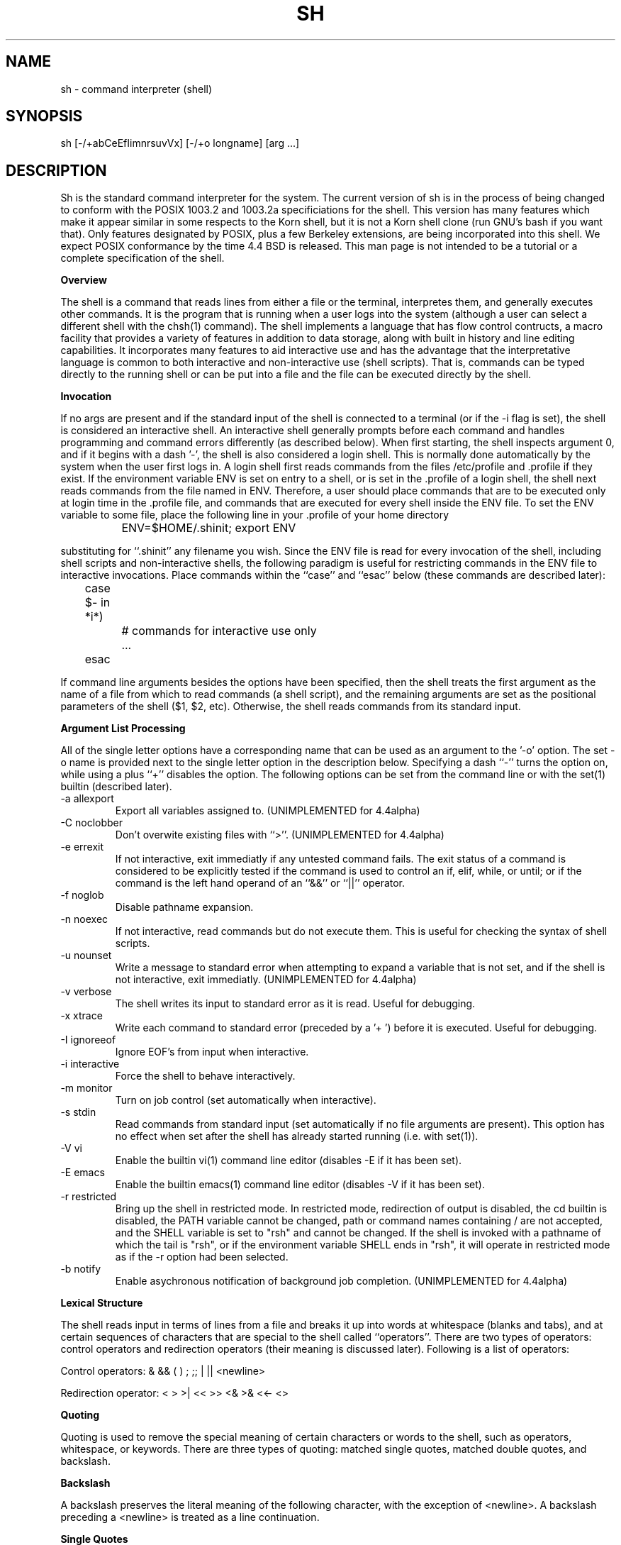 .\"	BSDI $Id: sh.1,v 1.4 1994/01/09 00:20:45 donn Exp $
.\"
.\" Copyright (c) 1991, 1993
.\"	The Regents of the University of California.  All rights reserved.
.\"
.\" This code is derived from software contributed to Berkeley by
.\" Kenneth Almquist.
.\"
.\" Redistribution and use in source and binary forms, with or without
.\" modification, are permitted provided that the following conditions
.\" are met:
.\" 1. Redistributions of source code must retain the above copyright
.\"    notice, this list of conditions and the following disclaimer.
.\" 2. Redistributions in binary form must reproduce the above copyright
.\"    notice, this list of conditions and the following disclaimer in the
.\"    documentation and/or other materials provided with the distribution.
.\" 3. All advertising materials mentioning features or use of this software
.\"    must display the following acknowledgement:
.\"	This product includes software developed by the University of
.\"	California, Berkeley and its contributors.
.\" 4. Neither the name of the University nor the names of its contributors
.\"    may be used to endorse or promote products derived from this software
.\"    without specific prior written permission.
.\"
.\" THIS SOFTWARE IS PROVIDED BY THE REGENTS AND CONTRIBUTORS ``AS IS'' AND
.\" ANY EXPRESS OR IMPLIED WARRANTIES, INCLUDING, BUT NOT LIMITED TO, THE
.\" IMPLIED WARRANTIES OF MERCHANTABILITY AND FITNESS FOR A PARTICULAR PURPOSE
.\" ARE DISCLAIMED.  IN NO EVENT SHALL THE REGENTS OR CONTRIBUTORS BE LIABLE
.\" FOR ANY DIRECT, INDIRECT, INCIDENTAL, SPECIAL, EXEMPLARY, OR CONSEQUENTIAL
.\" DAMAGES (INCLUDING, BUT NOT LIMITED TO, PROCUREMENT OF SUBSTITUTE GOODS
.\" OR SERVICES; LOSS OF USE, DATA, OR PROFITS; OR BUSINESS INTERRUPTION)
.\" HOWEVER CAUSED AND ON ANY THEORY OF LIABILITY, WHETHER IN CONTRACT, STRICT
.\" LIABILITY, OR TORT (INCLUDING NEGLIGENCE OR OTHERWISE) ARISING IN ANY WAY
.\" OUT OF THE USE OF THIS SOFTWARE, EVEN IF ADVISED OF THE POSSIBILITY OF
.\" SUCH DAMAGE.
.\"
.\"	@(#)sh.1	8.1 (Berkeley) 6/13/93
.\"
.na
.TH SH 1
.SH NAME
sh \- command interpreter (shell)
.SH SYNOPSIS
sh [-/+abCeEfIimnrsuvVx] [-/+o longname] [arg ...]
.SH DESCRIPTION
.LP
Sh is the standard command interpreter for the system.  The current
version
of sh is in the process of being changed to
conform with the POSIX 1003.2 and 1003.2a specificiations for
the shell.  This version has many features which make it appear
similar in some respects to the Korn shell, but it is not a Korn
shell clone (run GNU's bash if you want that).  Only features
designated by POSIX, plus a few Berkeley extensions, are being 
incorporated into this shell.  We expect POSIX conformance by the
time 4.4 BSD is released.  
This man page is not intended to be a tutorial or a complete
specification of the shell.
.sp 2
.B Overview
.sp
.LP
The shell is a command that reads lines from
either a file or the terminal, interpretes them, and 
generally executes other commands.  It is the program that is running
when a user logs into the system (although a user can select
a different shell with the chsh(1) command).
The shell 
implements a language that has flow control contructs,
a macro facility that provides a variety of features in
addition to data storage, along with built in history and line
editing capabilities.  It incorporates many features to
aid interactive use and has the advantage that the interpretative
language is common to both interactive and non-interactive
use (shell scripts).  That is, commands can be typed directly
to the running shell or can be put into a file and the file
can be executed directly by the shell.
.sp 2
.B Invocation
.sp
.LP
If no args are present and if the standard input of the shell
is connected to a terminal (or if the -i flag is set), the shell
is considered an interactive shell.  An interactive shell
generally prompts before each command and handles programming
and command errors differently (as described below).
When first starting, the shell inspects argument 0, and
if it begins with a dash '-', the shell is also considered
a login shell.  This is normally done automatically by the system 
when the user first logs in. A login shell first reads commands 
from the files /etc/profile and .profile if they exist.
If the environment variable ENV is set on entry to a shell,
or is set in the .profile of a login shell, the shell next reads
commands from the file named in ENV.  Therefore, a user should
place commands that are to be executed only at login time in
the .profile file, and commands that are executed for every
shell inside the ENV file.  To set the ENV variable to some
file, place the following line in your .profile of your home
directory
.nf

		ENV=$HOME/.shinit; export ENV

.fi
substituting for ``.shinit'' any filename you wish.
Since the ENV file is read for
every invocation of the shell, including shell scripts and
non-interactive shells, the following paradigm is useful
for restricting commands in the ENV file to interactive invocations.
Place commands within the ``case'' and ``esac'' below (these
commands are described later):
.nf

	case $- in *i*)
		# commands for interactive use only
		...
	esac

.fi
If command line arguments besides the options have been
specified, then the shell treats the first argument as the
name of a file from which to read commands (a shell script), and
the remaining arguments are set as the positional parameters
of the shell ($1, $2, etc).  Otherwise, the shell reads commands
from its standard input.
.sp 2
.B Argument List Processing
.sp
.LP
All of the single letter options have a corresponding name
that can be used as an argument to the '-o' option. The
set -o name is provided next to the single letter option in 
the description below.
Specifying a dash ``-'' turns the option on, while using a plus ``+''
disables the option.
The following options can be set from the command line or
with the set(1) builtin (described later).
.TP
-a    allexport
Export all variables assigned to.
(UNIMPLEMENTED for 4.4alpha)
.TP
-C    noclobber
Don't overwite existing files with ``>''.
(UNIMPLEMENTED for 4.4alpha)
.TP
-e    errexit
If not interactive, exit immediatly if any
untested command fails.
The exit status of a command is considered to  be
explicitly  tested if the command is used to control 
an if, elif, while, or until; or if the command  is  the  left  
hand operand of an ``&&'' or ``||'' operator.

.TP
-f    noglob
Disable pathname expansion.
.TP
-n    noexec
If not interactive, read commands but do not
execute them.  This is useful for checking the
syntax of shell scripts.
.TP
-u    nounset
Write a message to standard error when attempting
to expand a variable that is not set, and if the
shell is not interactive, exit immediatly.
(UNIMPLEMENTED for 4.4alpha)
.TP
-v    verbose
The shell writes its input to standard error
as it is read.  Useful for debugging.
.TP
-x    xtrace
Write each command to standard error (preceded
by a '+ ') before it is executed.  Useful for
debugging.
.TP
-I    ignoreeof
Ignore EOF's from input when interactive.
.TP
-i    interactive
Force the shell to behave interactively.
.TP
-m    monitor
Turn on job control (set automatically when
interactive).
.TP
-s    stdin
Read commands from standard input (set automatically
if no file arguments are present).  This option has
no effect when set after the shell has already started
running (i.e. with set(1)).
.TP
-V    vi
Enable the builtin vi(1) command line editor (disables
-E if it has been set).
.TP
-E    emacs
Enable the builtin emacs(1) command line editor (disables
-V if it has been set).
.TP
-r    restricted
Bring up the shell in restricted mode.
In restricted mode,
redirection of output is disabled, the cd builtin is disabled, the PATH
variable cannot be changed, path or command names containing / are
not accepted, and the SHELL variable is set to "rsh" and cannot be changed.  
If the shell is invoked with a pathname of which the tail is "rsh", or if
the environment variable SHELL ends in "rsh", it will operate in restricted
mode as if the -r option had been selected.
.TP
-b    notify
Enable asychronous notification of background job
completion.
(UNIMPLEMENTED for 4.4alpha)
.LP
.sp 2
.B Lexical Structure
.sp
.LP
The shell reads input in terms of lines from a file and breaks 
it up into words at whitespace (blanks and tabs), and at
certain sequences of
characters that are special to the shell called ``operators''.
There are two types of operators: control operators and
redirection operators (their meaning is discussed later).
Following is a list of operators:
.nf
.sp
Control operators: &  &&  (  )  ;  ;; | || <newline>
.sp 
Redirection operator:  <  >  >|  <<  >>  <&  >&  <<-  <>
.sp
.fi
.sp 2
.B Quoting
.sp
.LP
Quoting is used to remove the special meaning of certain characters
or words to the shell, such as operators, whitespace, or
keywords.  There are three types of quoting: matched single quotes,
matched double quotes, and backslash.
.sp 2
.B Backslash
.sp
.LP
A backslash preserves the literal meaning of the following
character, with the exception of <newline>.  A backslash preceding
a <newline> is treated as a line continuation.
.sp 2
.B Single Quotes
.sp
.LP
Enclosing characters in single quotes preserves the literal
meaning of all the characters.
.sp 2
.B Double Quotes
.sp
.LP
Enclosing characters within double quotes preserves the literal
meaning of all characters except dollarsign ($), backquote (`),
and backslash (\\).  The backslash inside double quotes is
historically weird, and serves to quote only the following
characters: $  `  "  \\  <newline>.
Otherwise it remains literal.
.sp 2
.B Reserved Words
.sp
.LP
Reserved words are words that have special meaning to the
shell and are recognized at the beginning of a line and 
after a control operator.  The following are reserved words:
.nf

   !	elif	fi	while	case
   else	for	then	{	}
   do	done	until	if	esac

.fi
Their meaning is discussed later.
.sp 2
.B Aliases
.sp
.LP
An alias is a name and corresponding value set using the alias(1)
builtin command.  Whenever a reserved word may occur (see above),
and after checking for reserved words, the shell
checks the word to see if it matches an alias. If it does,
it replaces it in the input stream with its value.  For example,
if there is an alias called ``lf'' with the value ``ls -F'',
then the input
.nf

   lf foobar <return>

	would become

   ls -F foobar <return>

.fi
.LP
Aliases provide a convenient way for naive users to
create shorthands for commands without having to learn how
to create functions with arguments.  They can also be
used to create lexically obscure code.  This use is discouraged.
.sp 2
.B Commands
.sp
.LP
The shell interpretes the words it reads according to a
language, the specification of which is outside the scope
of this man page (refer to the BNF in the POSIX 1003.2
document).  Essentially though, a line is read and if
the first word of the line (or after a control operator)
is not a reserved word, then the shell has recognized a
simple command.  Otherwise, a complex command or some
other special construct may have been recognized.
.sp 2
.B Simple Commands
.sp
.LP
If a simple command has been recognized, the shell performs
the following actions:
.sp
1) Leading words of the form ``name=value'' are
stripped off and assigned to the environment of
the simple command.  Redirection operators and
their arguments (as described below) are stripped
off and saved for processing.
.sp
2) The remaining words are expanded as described in
the section called ``Expansions'', and the
first remaining word is considered the command
name and the command is located.  The remaining
words are considered the arguments of the command.
If no command name resulted, then the ``name=value''
variable assignments recognized in 1) affect the
current shell.
.sp
3) Redirections are performed as described in
the next section.
.sp 2
.B Redirections
.sp
.LP
Redirections are used to change where a command reads its input
or sends its output.  In general, redirections open, close, or
duplicate an existing reference to a file.  The overall format
used for redirection is:
.nf

		[n] redir-op file

.fi
where redir-op is one of the redirection operators mentioned
previously.  Following is a list of the possible redirections.
The [n] is an optional number, as in '3' (not '[3]'), that
refers to a file descriptor.
.TP
[n]> file	
Redirect standard output (or n) to file.
.TP
[n]>| file	
Same, but override the -C option.
.TP
[n]>> file	
Append standard output (or n) to file.
.TP
[n]< file	
Redirect standard input (or n) from file.
.TP
[n1]<&n2	
Duplicate standard input (or n1) from
file descriptor n2.
.TP
[n]<&-		
Close standard input (or n).
.TP
[n1]>&n2	
Duplicate standard output (or n) from
n2.
.TP
[n]>&-		
Close standard output (or n).
.TP
[n]<> file	
Open file for reading and writing on
standard input (or n). 
.LP
The following redirection is often called a ``here-document''. 
.nf

    [n]<< delimiter
        here-doc-text...
    delimiter

.fi
All the text on successive lines up to the delimiter is
saved away and made available to the command on standard
input, or file descriptor n if it is specified.  If the delimiter
as specified on the initial line is quoted, then the here-doc-text
is treated literally, otherwise the text is subjected to
parameter expansion, command substitution, and arithmetic
expansion (as described in the section on ``Expansions''). If
the operator is ``<<-'' instead of ``<<'', then leading tabs
in the here-doc-text are stripped.
.sp 2
.B Search and Execution
.sp
.LP
There  are  three  types of commands:  shell functions, builtin commands, and normal programs -- and the
command is searched for (by name) in that order.  They
each are executed in a different way.
.LP
When a shell function is executed, all of the shell  positional parameters (except $0, which remains unchanged) are
set to the arguments of the shell  function.   The  variables  which  are  explicitly placed in the environment of
the command (by placing assignments  to  them  before  the
function name) are made local to the function and are set
to the values given. Then the command given in  the  function
definition  is  executed.   The  positional parameters are
restored to their original values when  the  command  completes.
.LP
Shell builtins are executed internally to the shell, without spawning a new process.
.LP
Otherwise, if the command name doesn't match a function
or builtin, the command is searched for as a normal
program in the filesystem (as described in the next section).
When a normal program is executed, the shell runs the program,  passing  the  arguments and the environment to the
program. If the program is a shell procedure,  the  shell
will  interpret the program in a subshell.  The shell will
reinitialize itself in this case, so that the effect  will
be  as if a new shell had been invoked to handle the shell
procedure, except that the location of commands located in
the  parent shell will be remembered by the child.  
.sp 2
.B Path Search
.sp
.LP
When locating a command, the shell first looks to  see  if
it  has a shell function by that name.  Then it looks for a
builtin  command by that name.
Finally, it searches each
entry in PATH in turn for the command.
.LP
The value of the PATH  variable  should  be  a  series  of
entries  separated  by  colons.  Each entry consists of a
directory name.
The current directory
may be indicated by an empty directory name.
.LP
Command names containing a slash are simply executed without performing any of the above searches.
.sp 2
.B Command Exit Status
.sp
.LP
Each command has an exit status that can influence the behavior
of other shell commands.  The paradigm is that a command exits
with zero for normal or success, and non-zero for failure,
error, or a false indication.  The man page for each command
should indicate the varius exit codes and what they mean.
Additionally, the builtin commands return exit codes, as does
an executed function.
.sp 2
.B Complex Commands
.sp
.LP
Complex commands are combinations of simple commands
with control operators or reserved words, together creating a larger complex
command.  More generally, a command is one of the following:
.nf

  - simple command
  
  - pipeline

  - list or compound-list

  - compound command

  - function definition 

.fi
.LP
Unless otherwise stated, the exit status of a command is
that of the last simple command executed by the command.
.sp 2
.B Pipeline
.sp
.LP
A pipeline is a sequence of one or more commands separated
by the control operator |.  The standard output of all but
the last command is connected to the standard input
of the next command.
.LP
The format for a pipeline is:
.nf

[!] command1 [ | command2 ...]

.fi
.LP
The standard output of command1 is connected to the standard
input of command2. The standard input, standard output, or
both of a command is considered to be assigned by the
pipeline before any redirection specified by redirection
operators that are part of the command.
.LP
If the pipeline is not in the background (discussed later),
the shell waits for all commands to complete.
.LP
If the reserved word ! does not precede the pipeline, the
exit status is the exit status of the last command specified
in the pipeline.  Otherwise, the exit status is the logical
NOT of the exit status of the last command.  That is, if
the last command returns zero, the exit status is 1; if
the last command returns greater than zero, the exit status
is zero.
.LP
Because pipeline assignment of standard input or standard
output or both takes place before redirection, it can be
modified by redirection.  For example:
.nf

$ command1 2>&1 | command2

.fi
sends both the standard output and standard error of command1
to the standard input of command2.
.LP
A ; or <newline> terminator causes the preceding
AND-OR-list (described next) to be executed sequentially; a & causes
asynchronous execution of the preceding AND-OR-list.
.sp 2
.B Background Commands -- &
.sp
.LP
If a command is terminated by the control operator ampersand
(&), the shell executes the command asynchronously -- that is,
the shell does not wait for
the command to finish before executing the next command.
.LP
The format for running a command in background is:
.nf

command1 & [command2 & ...]

.fi
If the shell is not interactive, the standard input of an 
asychronous command is set to /dev/null.
.sp 2
.B Lists -- Generally Speaking
.sp
.LP
A list is a sequence of zero or more commands separated by
newlines, semicolons, or ampersands, and optionally terminated by one of these  three  characters.
The  commands  in  a
list  are executed in the order they are written.  If command is followed by an ampersand,  the  shell  starts  the
command  and  immediately  proceed  onto the next command;
otherwise it waits for the  command  to  terminate  before
proceeding to the next one.
.LP
``&&''  and  ``||'' are AND-OR list operators.  ``&&'' executes
the first command, and then executes  the  second  command
iff  the exit status of the first command is zero.  ``||''
is similar, but executes the second command iff  the  exit
status of the first command is nonzero.  ``&&'' and ``||''
both have the same priority.
.LP
The syntax of the if command is
.nf

    if list
    then list
    [ elif list
    then    list ] ...
    [ else list ]
    fi

.fi
The syntax of the while command is
.nf

    while list
    do   list
    done

.fi
The two lists are executed repeatedly while the exit  status of the first list is zero.  The until command is similar, but has the word until in place of while
repeats until the exit status of the first list is  zero.
.LP
The syntax of the for command is
.nf

    for variable in word...
    do   list
    done

.fi
The  words  are  expanded,  and  then the list is executed
repeatedly with the variable set to each word in turn.  do
and done may be replaced with ``{'' and ``}''.
.LP
The syntax of the break and continue command is
.nf

    break [ num ]
    continue [ num ]

.fi
Break  terminates  the  num  innermost for or while loops.
Continue continues with the next iteration of  the  innermost loop.  These are implemented as builtin commands.
.LP
The syntax of the case command is
.nf

    case word in
    pattern) list ;;
    ...
    esac

.fi
.LP
The pattern can actually be one or more patterns (see Shell 
Patterns described later), separated by ``|'' characters.

.LP
Commands may be grouped by writing either
.nf

    (list)

.fi
or
.nf

    { list; }

.fi
The first of these executes the commands in a subshell.
.sp 2
.B Functions
.sp
.LP
The syntax of a function definition is
.nf

    name ( ) command

.fi
.LP
A function definition is an  executable  statement;  when
executed it installs a function named name and returns an
exit status of zero.   The  command  is  normally  a  list
enclosed between ``{'' and ``}''.
.LP
Variables  may  be  declared  to be local to a function by
using a local command.  This should appear  as  the  first
staement of a function, and the syntax is
.nf

    local [ variable | - ] ...

.fi
Local is implemented as a builtin command.
.LP
When  a  variable  is  made local, it inherits the initial
value and exported and readonly flags  from  the variable
with  the  same name in the surrounding scope, if there is
one.  Otherwise, the variable  is  initially  unset.   The shell
uses  dynamic  scoping, so that if you make the variable x
local to function f, which then calls function  g,  references  to  the  variable x made inside g will refer to the
variable x declared inside f, not to the global  variable
named x.
.LP
The  only  special  parameter  than  can be made local is
``-''.  Making ``-'' local  any  shell  options  that  are
changed  via  the  set  command  inside the function to be
restored to  their  original  values  when  the  function
returns.
.LP
The syntax of the return command is
.nf

    return [ exitstatus ]

.fi
It terminates the currently executing function.  Return is
implemented as a builtin command.
.sp 2
.B Variables and Parameters
.sp
.LP
The shell maintains a set of parameters.  A parameter
denoted by a name is called a variable. When starting up,
the shell turns all the environment variables into shell
variables.  New variables can be set using the form
.nf

    name=value

.fi
.LP
Variables set by the user must have a name consisting solely
of alphabetics, numerics, and underscores - the first of which
must not be numeric.  A parameter can also be denoted by a number
or a special character as explained below.
.sp 2
.B Positional Parameters
.sp
.LP
A positional parameter is a parameter denoted by a number (n > 0).
The shell sets these initially to the values of its command
line arguements that follow the name of the shell script.
The set(1) builtin can also be used to set or reset them.
.sp 2
.B Special Parameters
.sp
.LP
A special parameter is a parameter denoted by one of the following
special characters.  The value of the parameter is listed
next to its character.
.TP
*
Expands to the positional parameters, starting from one.  When
the expansion occurs within a double-quoted string
it expands to a single field with the value of each parameter
separated by the first character of the IFS variable, or by a
<space> if IFS is unset.
.TP
@
Expands to the positional parameters, starting from one.  When
the expansion occurs within double-quotes, each positional
parameter expands as a separate argument.
If there are no positional parameters, the
expansion of @ generates zero arguments, even when @ is
double-quoted.  What this basically means, for example, is
if $1 is ``abc'' and $2 is ``def ghi'', then "$@" expands to 
the two arguments:

"abc"   "def ghi"
.TP
#
Expands to the number of positional parameters.
.TP
?
Expands to the exit status of the most recent pipeline.
.TP
- (Hyphen) 
Expands to the current option flags (the single-letter
option names concatenated into a string) as specified on
invocation, by the set builtin command, or implicitly
by the shell.
.TP
$
Expands to the process ID of the invoked shell.  A subshell
retains the same value of $ as its parent.
.TP
!
Expands to the process ID of the most recent background
command executed from the current shell.  For a
pipeline, the process ID is that of the last command in the
pipeline.
.TP
0 (Zero.)  
Expands to the name of the shell or shell script.  
.LP
.sp 2
.B Word Expansions
.sp
.LP
This clause describes the various expansions that are
performed on words.  Not all expansions are performed on
every word, as explained later.
.LP
Tilde expansions, parameter expansions, command substitutions,
arithmetic expansions, and quote removals that occur within
a single word expand to a single field.  It is only field
splitting or pathname expansion that can create multiple
fields from a single word. The single exception to this
rule is the expansion of the special parameter @ within
double-quotes, as was described above.
.LP
The order of word expansion is:
.LP
(1)  Tilde Expansion, Parameter Expansion, Command Substitution,
Arithmetic Expansion (these all occur at the same time).
.LP
(2)  Field Splitting is performed on fields
generated by step (1) unless the IFS variable is null.
.LP
(3)  Pathname Expansion (unless set -f is in effect).
.LP
(4)  Quote Removal.
.LP
The $ character is used to introduce parameter expansion, command
substitution, or arithmetic evaluation.  
.sp 2
.B Tilde Expansion (substituting a users home directory)
.sp	
.LP
A word beginning with an unquoted tilde character (~) is
subjected to tilde expansion.  All the characters up to
a slash (/) or the end of the word are treated as a username 
and are replaced with the users home directory.  If the
username is missing (as in ~/foobar), the tilde is replaced
with the value of the HOME variable (the current users
home directory).

.sp 2
.B Parameter Expansion
.sp
.LP
The format for parameter expansion is as follows:
.nf

    ${expression}

.fi
where expression consists of all characters until the matching }.  Any }
escaped by a backslash or within a quoted string, and characters in
embedded arithmetic expansions, command substitutions, and variable
expansions, are not examined in determining the matching }.
.LP
The simplest form for parameter expansion is:
.nf

    ${parameter}

.fi
The value, if any, of parameter is substituted.
.LP
The parameter name or symbol can be enclosed in braces, which are
optional except for positional parameters with more than one digit or
when parameter is followed by a character that could be interpreted as
part of the name.  
If a parameter expansion occurs inside
double-quotes:
.LP
1) Pathname expansion is not performed on the results of the
expansion.
.LP
2) Field splitting is not performed on the results of the
expansion, with the exception of @.
.LP
In addition, a parameter expansion can be modified by using one of the
following formats.  
.sp
.TP
${parameter:-word}  
Use Default Values.  If parameter is unset or
null, the expansion of word is
substituted; otherwise, the value of
parameter is substituted.
.TP
${parameter:=word}  
Assign Default Values.  If parameter is unset
or null, the expansion of word is
assigned to parameter.  In all cases, the
final value of parameter is
substituted.  Only variables, not positional
parameters or special parameters, can be
assigned in this way.
.TP
${parameter:?[word]}
Indicate Error if Null or Unset.  If
parameter is unset or null, the expansion of
word (or a message indicating it is unset if
word is omitted) is written to standard
error and the shell exits with a nonzero
exit status.  Otherwise, the value of
parameter is substituted.  An
interactive shell need not exit.
.TP
${parameter:+word}
Use Alternate Value.  If parameter is unset
or null, null is substituted;
otherwise, the expansion of word is
substituted.
.LP
In the parameter expansions shown previously, use of the colon in the
format results in a test for a parameter that is unset or null; omission
of the colon results in a test for a parameter that is only unset.
.TP
${#parameter}
String Length.  The length in characters of
the value of parameter. 
.LP
The following four varieties of parameter expansion provide for substring
processing.  In each case, pattern matching notation (see Shell Patterns), rather
than regular expression notation, is used to evaluate the patterns.
If parameter is * or @, the result of the expansion is unspecified.
Enclosing the full parameter expansion string in double-quotes does not
cause the following four varieties of pattern characters to be quoted,
whereas quoting characters within the braces has this effect.
(UNIMPLEMENTED IN 4.4alpha)
.TP
${parameter%word}
Remove Smallest Suffix Pattern.  The word
is expanded to produce a pattern.  The
parameter expansion then results in
parameter, with the smallest portion of the
suffix matched by the pattern deleted.

.TP
${parameter%%word}
Remove Largest Suffix Pattern.  The word
is expanded to produce a pattern.  The
parameter expansion then results in
parameter, with the largest portion of the
suffix matched by the pattern deleted.
.TP
${parameter#word}
Remove Smallest Prefix Pattern.  The word
is expanded to produce a pattern.  The
parameter expansion then results in
parameter, with the smallest portion of the
prefix matched by the pattern deleted.
.TP
${parameter##word}
Remove Largest Prefix Pattern.  The word
is expanded to produce a pattern.  The
parameter expansion then results in
parameter, with the largest portion of the
prefix matched by the pattern deleted.
.LP
.sp 2
.B Command Substitution
.sp
.LP
Command substitution allows the output of a command to be substituted in
place of the command name itself.  Command substitution occurs when
the command is enclosed as follows:
.nf

       $(command)

.fi
or (``backquoted'' version):
.nf

       `command`

.fi
.LP
The shell expands the command substitution by executing command in a
subshell environment and replacing the command substitution
with the
standard output of the command, removing sequences of one or more
<newline>s at the end of the substitution.  (Embedded <newline>s before
the end of the output are not removed; however, during field
splitting, they may be translated into <space>s, depending on the value
of IFS and quoting that is in effect.)

.sp 2
.B Arithmetic Expansion
.sp
.LP
Arithmetic expansion provides a mechanism for evaluating an arithmetic
expression and substituting its value. The format for arithmetic
expansion is as follows:
.nf

       $((expression))

.fi
The expression is treated as if it were in double-quotes, except
that a double-quote inside the expression is not treated specially.  The
shell expands all tokens in the expression for parameter expansion,
command substitution, and quote removal.
.LP
Next, the shell treats this as an arithmetic expression and
substitutes the value of the expression.  

.sp 2
.B White Space Splitting (Field Splitting)
.sp
.LP
After parameter expansion, command substitution, and
arithmetic expansion the shell scans the results of
expansions and substitutions that did not occur in double-quotes for
field splitting and multiple fields can result.
.LP
The shell treats each character of the IFS as a delimiter and use
the delimiters to split the results of parameter expansion and command
substitution into fields.

.sp 2
.B Pathname Expansion (File Name Generation)
.sp
.LP
Unless the -f flag is set, file name  generation is  performed  after  word  splitting  is complete.  Each word is
viewed as a series of patterns, separated by slashes.  The
process  of  expansion replaces the word with the names of
all existing files whose names can be formed by  replacing
each pattern with a string that matches the specified pattern.  
There are two restrictions on this:  first, a  pattern cannot match a string containing a slash, and second,
a pattern cannot match a string  starting  with  a  period
unless the first character of the pattern is a period.
The next section describes the patterns used for both
Pathname Expansion and the case(1) command.

.sp 2
.B Shell Patterns
.sp
.LP
A pattern consists of normal characters, which match themselves,  and  meta-characters.   The  meta-characters  are
``!'', ``*'', ``?'', and ``[''.  These   characters  lose
there  special  meanings if they are quoted.  When command
or variable substitution is performed and the dollar  sign
or  back quotes  are  not double quoted, the value of the
variable or the output of the command is scanned for these
characters and they are turned into meta-characters.
.LP
An asterisk (``*'') matches any string of  characters.   A
question mark  matches   any  single  character. A  left
bracket (``['') introduces a character class.  The end  of
the  character class is indicated by a ``]''; if the ``]''
is missing then the ``[''  matches  a  ``[''  rather  than
introducing  a character class.  A character class matches
any of the characters  between  the  square  brackets.   A
range  of  characters may be specified using a minus sign.
The character class  may be  complemented  by  making  an
exclamation  point  the  first  character of the character
class.
.LP
To include a ``]'' in a character class, make it the first
character  listed (after the ``!'', if any).  To include a
minus sign, make it the first or last character listed

.sp 2
.B Builtins
.sp
.LP
This  section lists the builtin commands which
are builtin because they need to perform  some   operation
that  can't  be performed by a separate process. In addition to these, there are several  other  commands that may
be builtin for efficiency (e.g. printf(1), echo(1), test(1),
etc).
.TP
alias  [ name[=string] ...  ]
If name=string is specified, the shell defines the
alias ``name'' with value ``string''.  If just ``name''
is specified, the value of the alias ``name'' is printed.
With no arguments, the alias builtin prints the
names and values of all defined aliases (see unalias).
.TP
bg [ job ] ...
Continue the specified jobs (or the current job if no
jobs  are  given) in the background.  
.TP
command command arg...
Execute the specified builtin command.  (This is useful when you have a shell function with the same name
as a builtin command.)
.TP
cd [ directory ]
Switch to the specified  directory  (default  $HOME).
If the an entry for CDPATH appears in the environment
of the cd command or the shell variable CDPATH is set
and the  directory name does not begin with a slash,
then  the  directories  listed  in  CDPATH  will   be
searched  for the specified directory.  The format of
CDPATH is the same as that of PATH. In  an  interactive shell, the cd command will print out the name of
the directory that it actually switched to if this is
different  from  the  name that the user gave.  These
may be different either because the CDPATH  mechanism
was used or because a symbolic link was crossed.
.TP
\&. file
The commands in the specified file are read and executed by the shell. 
.TP
eval string...
Concatenate all the arguments with spaces.  Then
re-parse and execute the command.
.TP
exec [ command arg...  ]
Unless command  is  omitted,  the  shell  process  is
replaced  with the specified program (which must be a
real program, not a shell builtin or function).   Any
redirections on the exec command are marked as permanent, so that they are not undone when the exec  command finishes.  
.TP
exit [ exitstatus ]
Terminate the shell process.  If exitstatus is  given
it is used as the exit status of the shell; otherwise
the exit status of the preceding command is used.
.TP
export name...
The specified names are exported so that  they  will
appear  in  the  environment  of subsequent commands.
The only way to un-export a variable is to unset  it.
The shell allows  the value of a variable to be set at the
same time it is exported by writing
.nf

    export name=value

.fi
With no arguments the export command lists the  names
of all exported variables.
.TP
fc  [-e editor] [first [last]]
.TP
fc  -l [-nr] [first [last]]
.TP
fc  -s [old=new] [first]
The fc builtin lists, or edits and re-executes, commands
previously entered to an interactive shell.
.RS +.5i
.TP 2
-e editor   
Use the editor named by editor to edit the commands.  The
editor string is a command name, subject to search via the
PATH variable.  The value in the FCEDIT variable
is used as a default when -e is not specified.  If
FCEDIT is null or unset, the value of the EDITOR
variable is used.  If EDITOR is null or unset,
ed(1) is used as the editor.
.TP 2
-l (ell)
List the commands rather than invoking
an editor on them.  The commands are written in the
sequence indicated by the first and last operands, as
affected by -r, with each command preceded by the command
number.
.TP 2
-n
Suppress command numbers when listing with -l.
.TP 2
-r
Reverse the order of the commands listed (with -l) or
edited (with neither -l nor -s).
.TP 2
-s  
Re-execute the command without invoking an editor.
.TP 2
first
.TP 2
last        
Select the commands to list or edit.  The number of
previous commands that can be accessed are determined
by the value of the HISTSIZE variable.  The value of first
or last or both are one of the following:
.TP 2
[+]number   
A positive number representing a command
number; command numbers can be displayed
with the -l option.
.TP 2
-number     
A negative decimal number representing the
command that was executed number of
commands previously.  For example, -1 is
the immediately previous command.
.TP 2
string      
A string indicating the most recently
entered command that begins with that
string.  If the old=new operand is not also
specified with -s, the string form of the
first operand cannot contain an embedded
equal sign.
.TP
The following environment variables affect the execution of fc:
.TP 2
FCEDIT           
Name of the editor to use.
.TP 2
HISTSIZE       
The number of previous ocmmands that are accessable.
.RE
.TP
fg [ job ]
Move  the  specified  job  or  the current job to the
foreground. 
.TP
getopts optstring var
The POSIX getopts command.
.TP
hash -rv command...
The shell maintains a hash table which remembers the
locations of commands.  With no arguments whatsoever,
the hash  command   prints  out  the contents of this
table.  Entries which have not been looked  at  since
the last  cd command are marked with an asterisk; it
is possible for these entries to be invalid.
.sp
With arguments, the hash command removes  the  specified  commands  from  the hash table (unless they are
functions)  and  then  locates  them.   With  the  -v
option,  hash prints the locations of the commands as
it finds them.  The -r option causes the hash command
to  delete  all  the entries in the hash table except
for functions.
.TP
jobid [ job ]
Print the process id's of the processes in  the  job.
If  the job argument is omitted, use the current job.
.TP
jobs
This command lists out all the  background  processes
which are children of the current shell process.
.TP
pwd
Print the current directory.  The builtin command may
differ  from the program of the same name because the
builtin command remembers what the current  directory
is  rather than recomputing it each time.  This makes
it faster.  However,  if  the  current  directory  is
renamed,  the builtin version of pwd will continue to
print the old name for the directory.
.TP
read [ -p prompt ] [ -e ] variable...
The prompt is printed if the -p option  is  specified
and the standard input is a terminal.  Then a line is
read from the standard input.  The  trailing  newline
is  deleted from  the  line and the line is split as
described in the section on word splitting above, and
the pieces  are  assigned to the variables in order.
If there are more pieces than variables, the  remaining pieces  (along  with  the characters in IFS that
separated them) are assigned to  the  last  variable.
If  there are more variables than pieces, the remaining variables are assigned the null string.
.sp
The -e option causes any backslashes in the input  to
be  treated specially.  If a backslash is followed by
a newline, the backslash  and  the  newline will  be
deleted.   If  a  backslash is followed by any other
character, the backslash will be deleted and the following  character  will  be treated as though it were
not in IFS, even if it is.
.TP
readonly name...
The specified names are marked as read only, so  that
they  cannot  be subsequently modified or unset.  The shell
allows the value of a variable to be set at the  same
time it is marked read only by writing
.TP
readonly name=value
With  no  arguments the  readonly   command lists the
names of all read only variables.
.TP
set [ { -options | +options | -- } ] arg...
The set command performs three different functions.
.sp
With no arguments, it lists the values of  all  shell
variables.
.sp
If  options are  given, it sets the specified option
flags, or clears them as described in the section
called ``Argument List Processing''.
.sp
The third use of the set command is to set the values
of the shell's positional parameters to the specified
args.   To  change  the positional parameters without
changing any options, use ``--'' as the  first  argument to set.  If no args are present, the set command
will clear all the positional parameters (equivalent
to executing ``shift $#''.
.TP
setvar variable value
Assigns  value to variable. (In general it is better
to write variable=value  rather  than  using  setvar.
Setvar  is  intended  to  be  used  in functions that
assign values to variables whose names are passed  as
parameters.)
.TP
shift [ n ]
Shift  the  positional  parameters  n times.  A shift
sets the value of $1 to the value of $2, the value of
$2  to  the value   of  $3, and so on, decreasing the
value of $# by one. If  there  are  zero  positional
parameters, shifting doesn't do anything.
.TP
trap [ action ] signal...
Cause  the shell to parse and execute action when any
of the specified signals are received.   The  signals
are specified  by signal number.  Action may be null
or omitted; the former causes the specified signal to
be  ignored and the latter causes the default action
to be taken.  When the shell forks off a subshell, it
resets  trapped  (but  not  ignored)  signals  to the
default action.  The trap command has  no  effect  on
signals that were ignored on entry to the shell.
.TP
umask [ mask ]
Set the  value of umask (see umask(2)) to the specified octal value.  If the argument  is  omitted,  the
umask value is printed.
.TP
unalias [-a] [name]
If ``name'' is specified, the shell removes that alias.
If ``-a'' is specified, all aliases are removed.
.TP
unset name...
The specified  variables and functions are unset and
unexported. If a given name corresponds  to  both   a
variable  and  a  function, both the variable and the
function are unset.
.TP
wait [ job ]
Wait for the specified job to complete and return the
exit  status  of the last process in the job.  If the
argument is omitted, wait for all  jobs  to complete
and the return an exit status of zero.
.LP
.sp 2
.B Command Line Editing
.sp
.LP
When sh is being used interactively from a terminal, the current command
and the command history (see fc in Builtins) can be edited using vi-mode
command-line editing.  This mode uses commands, described below, similar
to a subset of those described in the vi man page.
The command set -o vi enables vi-mode editing and place sh into vi
insert mode.
With vi-mode enabled, sh can be switched between insert mode and command
mode.  The editor is not described in full here, but will be in a later
document.  It's similar to vi: typing <ESC> will throw you into
command VI command mode.  Hitting <return> while in command mode
will pass the line to the shell.
